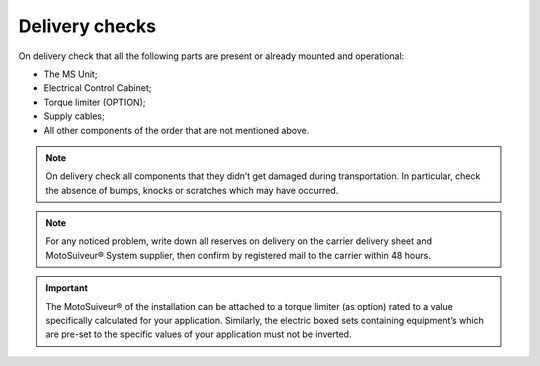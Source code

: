 ================
Delivery checks
================

On delivery check that all the following parts are present or already mounted and operational:

- The MS Unit; 
- Electrical Control Cabinet;
- Torque limiter (OPTION);
- Supply cables;
- All other components of the order that are not mentioned above.

.. note::
    On delivery check all components that they didn’t get damaged during transportation. In particular, check the absence of bumps, 
    knocks or scratches which may have occurred.

.. note::
    For any noticed problem, write down all reserves on delivery on the carrier delivery sheet and MotoSuiveur® System supplier, 
    then confirm by registered mail to the carrier within 48 hours.

.. important::
    The MotoSuiveur® of the installation can be attached to a torque limiter (as option) rated to a value specifically calculated for your application. 
    Similarly, the electric boxed sets containing equipment’s which are pre-set to the specific values of your application must not be inverted.

